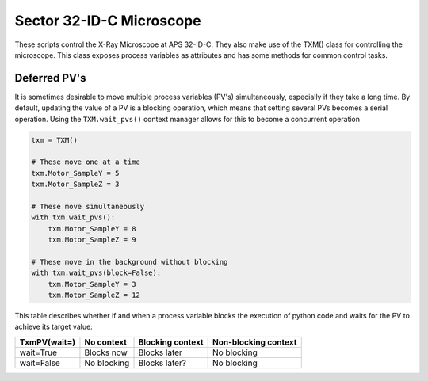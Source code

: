 Sector 32-ID-C Microscope
=========================

These scripts control the X-Ray Microscope at APS 32-ID-C. They also
make use of the TXM() class for controlling the microscope. This class
exposes process variables as attributes and has some methods for
common control tasks.

Deferred PV's
-------------

It is sometimes desirable to move multiple process variables (PV's)
simultaneously, especially if they take a long time. By default,
updating the value of a PV is a blocking operation, which means that
setting several PVs becomes a serial operation. Using the
``TXM.wait_pvs()`` context manager allows for this to become a
concurrent operation

.. code:: python

    txm = TXM()

    # These move one at a time
    txm.Motor_SampleY = 5
    txm.Motor_SampleZ = 3

    # These move simultaneously
    with txm.wait_pvs():
        txm.Motor_SampleY = 8
	txm.Motor_SampleZ = 9

    # These move in the background without blocking
    with txm.wait_pvs(block=False):
        txm.Motor_SampleY = 3
	txm.Motor_SampleZ = 12

This table describes whether if and when a process variable blocks the
execution of python code and waits for the PV to achieve its target
value:

+--------------+-------------+------------------+----------------------+
| TxmPV(wait=) | No context  | Blocking context | Non-blocking context |
+==============+=============+==================+======================+
| wait=True    | Blocks now  | Blocks later     | No blocking          |
+--------------+-------------+------------------+----------------------+
| wait=False   | No blocking | Blocks later?    | No blocking          |
+--------------+-------------+------------------+----------------------+
